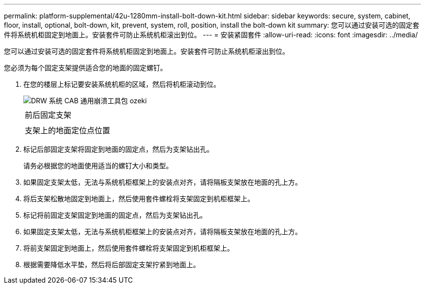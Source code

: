 ---
permalink: platform-supplemental/42u-1280mm-install-bolt-down-kit.html 
sidebar: sidebar 
keywords: secure, system, cabinet, floor, install, optional, bolt-down, kit, prevent, system, roll, position, install the bolt-down kit 
summary: 您可以通过安装可选的固定套件将系统机柜固定到地面上。安装套件可防止系统机柜滚出到位。 
---
= 安装紧固套件
:allow-uri-read: 
:icons: font
:imagesdir: ../media/


[role="lead"]
您可以通过安装可选的固定套件将系统机柜固定到地面上。安装套件可防止系统机柜滚出到位。

您必须为每个固定支架提供适合您的地面的固定螺钉。

. 在您的楼层上标记要安装系统机柜的区域，然后将机柜滚动到位。
+
image::../media/drw_sys_cab_universal_boltdown_kit_ozeki.gif[DRW 系统 CAB 通用崩溃工具包 ozeki]

+
|===


 a| 
image:../media/legend_icon_01.png[""]



 a| 
前后固定支架



 a| 
image:../media/legend_icon_02.png[""]



 a| 
支架上的地面定位点位置

|===
. 标记后部固定支架将固定到地面的固定点，然后为支架钻出孔。
+
请务必根据您的地面使用适当的螺钉大小和类型。

. 如果固定支架太低，无法与系统机柜框架上的安装点对齐，请将隔板支架放在地面的孔上方。
. 将后支架松散地固定到地面上，然后使用套件螺栓将支架固定到机柜框架上。
. 标记将前固定支架固定到地面的固定点，然后为支架钻出孔。
. 如果固定支架太低，无法与系统机柜框架上的安装点对齐，请将隔板支架放在地面的孔上方。
. 将前支架固定到地面上，然后使用套件螺栓将支架固定到机柜框架上。
. 根据需要降低水平垫，然后将后部固定支架拧紧到地面上。

